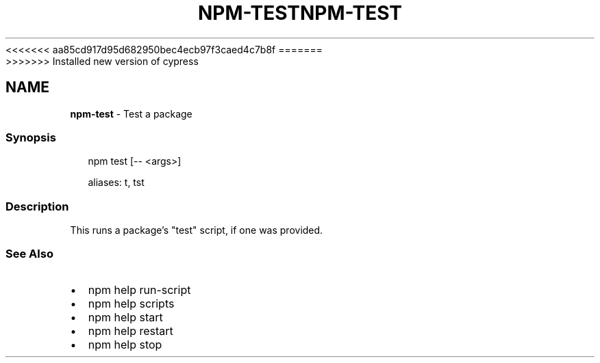 <<<<<<< aa85cd917d95d682950bec4ecb97f3caed4c7b8f
.TH "NPM\-TEST" "1" "August 2019" "" ""
=======
.TH "NPM\-TEST" "1" "May 2020" "" ""
>>>>>>> Installed new version of cypress
.SH "NAME"
\fBnpm-test\fR \- Test a package
.SS Synopsis
.P
.RS 2
.nf
npm test [\-\- <args>]

aliases: t, tst
.fi
.RE
.SS Description
.P
This runs a package's "test" script, if one was provided\.
.SS See Also
.RS 0
.IP \(bu 2
npm help run\-script
.IP \(bu 2
npm help scripts
.IP \(bu 2
npm help start
.IP \(bu 2
npm help restart
.IP \(bu 2
npm help stop

.RE
